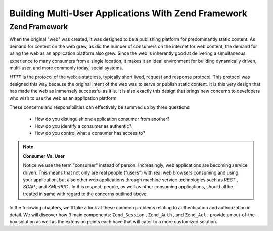 
Building Multi-User Applications With Zend Framework
====================================================

.. _learning.multiuser.intro.zf:

Zend Framework
--------------

When the original "web" was created, it was designed to be a publishing platform for predominantly static content. As demand for content on the web grew, as did the number of consumers on the internet for web content, the demand for using the web as an application platform also grew. Since the web is inherently good at delivering a simultaneous experience to many consumers from a single location, it makes it an ideal environment for building dynamically driven, multi-user, and more commonly today, social systems.

*HTTP* is the protocol of the web: a stateless, typically short lived, request and response protocol. This protocol was designed this way because the original intent of the web was to serve or publish static content. It is this very design that has made the web as immensely successful as it is. It is also exactly this design that brings new concerns to developers who wish to use the web as an application platform.

These concerns and responsibilities can effectively be summed up by three questions:

    - How do you distinguish one application consumer from another?
    - How do you identify a consumer as authentic?
    - How do you control what a consumer has access to?


.. note::
    **Consumer Vs. User**

    Notice we use the term "consumer" instead of person. Increasingly, web applications are becoming service driven. This means that not only are real people ("users") with real web browsers consuming and using your application, but also other web applications through machine service technologies such as *REST* , *SOAP* , and *XML-RPC* . In this respect, people, as well as other consuming applications, should all be treated in same with regard to the concerns outlined above.

In the following chapters, we'll take a look at these common problems relating to authentication and authorization in detail. We will discover how 3 main components: ``Zend_Session`` , ``Zend_Auth`` , and ``Zend_Acl`` ; provide an out-of-the-box solution as well as the extension points each have that will cater to a more customized solution.


